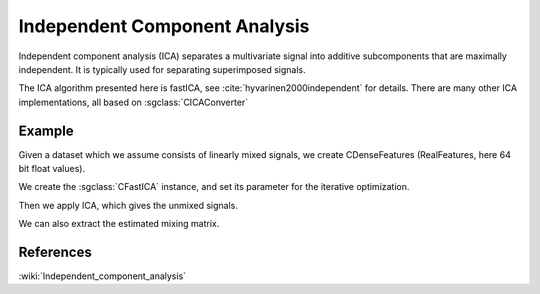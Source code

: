 ==============================
Independent Component Analysis
==============================

Independent component analysis (ICA) separates a multivariate signal into additive subcomponents that are maximally independent.
It is typically used for separating superimposed signals.

The ICA algorithm presented here is fastICA, see :cite:`hyvarinen2000independent` for details.
There are many other ICA implementations, all based on :sgclass:`CICAConverter`

-------
Example
-------

Given a dataset which we assume consists of linearly mixed signals, we create CDenseFeatures
(RealFeatures, here 64 bit float values).

.. sgexample:: ica_fast.sg:create_features

We create the :sgclass:`CFastICA` instance, and set its parameter for the iterative optimization.

.. sgexample:: ica_fast.sg:set_parameters

Then we apply ICA, which gives the unmixed signals.

.. sgexample:: ica_fast.sg:apply_convert

We can also extract the estimated mixing matrix.

.. sgexample:: ica_fast.sg:extract

----------
References
----------
:wiki:`Independent_component_analysis`

.. bibliography:: ../../references.bib
    :filter: docname in docnames
